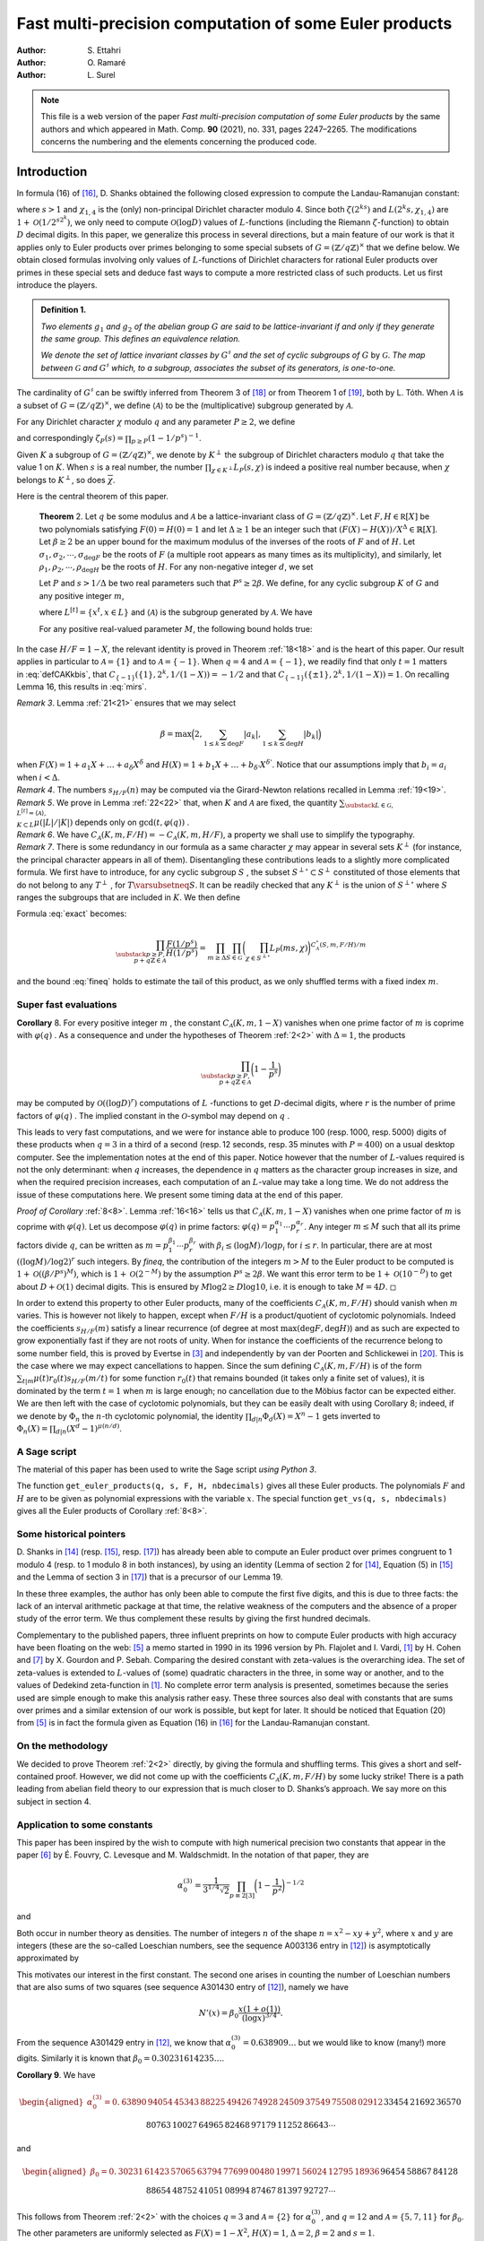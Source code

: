 .. LoeschianConstant-NS-04-MCOMP:


.. |begthm| raw:: html

   <div style="background-color: blue!30; width: 100%; padding: 5px;">

.. |midthm| raw:: html

   </div>
   <div style="background-color: blue!10; width: 95%; padding: 5px;">

.. |endthm| raw:: html

   </div>



=======================================================
Fast multi-precision computation of some Euler products
=======================================================

:Author: S. Ettahri
:Author: O. Ramaré
:Author: L. Surel

.. note:: 

   This file is a web version of the paper *Fast multi-precision computation of some Euler products* by the same authors
   and which appeared in Math. Comp. **90** (2021), no. 331, pages 2247–2265. The modifications concerns the numbering and the
   elements concerning the produced code.

.. role:: raw-latex(raw)
   :format: latex
..

Introduction
============

In formula (16) of `[16]`_, D. Shanks obtained
the following closed expression to compute the Landau-Ramanujan
constant:

.. math::
   :label: mirs

     \prod_{p\equiv 3[4]}\frac{1}{1-1/p^{s}}
     =\prod_{k\ge0}\biggl(\frac{\zeta(2^ks)(1-2^{-2^{k}s})}{L(2^{k}s,\chi_{1,4})}\biggr)^{1/2^{k+1}}

where :math:`s>1` and :math:`\chi_{1,4}` is the (only) non-principal
Dirichlet character modulo 4. Since both :math:`\zeta(2^ks)` and
:math:`L(2^{k}s,\chi_{1,4})` are :math:`1+\mathcal{O}(1/2^{s2^k})`, we
only need to compute :math:`\mathcal{O}(\log D)` values of
:math:`L`-functions (including the Riemann :math:`\zeta`-function) to
obtain :math:`D` decimal digits. In this paper, we generalize this
process in several directions, but a main feature of our work is that it
applies only to Euler products over primes belonging to some special
subsets of :math:`G=(\mathbb{Z}/q\mathbb{Z})^\times` that we define
below. We obtain closed formulas involving only values of
:math:`L`-functions of Dirichlet characters for rational Euler products
over primes in these special sets and deduce fast ways to compute a more
restricted class of such products. Let us first introduce the players.

.. admonition:: **Definition** _`1`. 
   :name: li

   *Two elements* :math:`g_1` *and* :math:`g_2` *of
   the abelian group* :math:`G` *are said to be lattice-invariant if and
   only if they generate the same group. This defines an equivalence
   relation.*

   *We denote the set of lattice invariant classes by* :math:`G^\sharp`
   *and the set of cyclic subgroups of* :math:`G` by :math:`\mathscr{G}`.
   *The map between* :math:`\mathscr{G}` *and* :math:`G^\sharp` *which, to a
   subgroup, associates the subset of its generators, is one-to-one.*

The cardinality of :math:`G^\sharp` can be swiftly inferred from
Theorem 3 of `[18]`_ or from
Theorem 1 of `[19]`_, both by L. Tóth. When
:math:`\mathcal{A}` is a subset of
:math:`G=(\mathbb{Z}/q\mathbb{Z})^\times`, we define
:math:`\langle{\mathcal{A}}\rangle{}` to be the (multiplicative)
subgroup generated by :math:`\mathcal{A}`.

For any Dirichlet character :math:`\chi` modulo :math:`q` and any
parameter :math:`P\ge2`, we define

.. math::
   :label: eq-11

     L_P(s,\chi)=\prod_{p\ge P}(1-\chi(p)/p^s)^{-1}

and correspondingly :math:`\zeta_P(s)=\prod_{p\ge P}(1-1/p^s)^{-1}`.

Given :math:`K` a subgroup of :math:`G=(\mathbb{Z}/q\mathbb{Z})^\times`,
we denote by :math:`K^\perp` the subgroup of Dirichlet characters
modulo :math:`q` that take the value 1 on :math:`K`. When :math:`s` is a
real number, the number :math:`\prod_{\chi\in K^\perp}L_P(s,\chi)` 
is indeed a positive real number because, when
:math:`\chi` belongs to :math:`K^\perp`, so does
:math:`\overline{\chi}`.

Here is the central theorem of this paper.

.. highlights::

   **Theorem** _`2`. Let :math:`q` be some modulus and :math:`\mathcal{A}` 
   be a lattice-invariant class of
   :math:`G=(\mathbb{Z}/q\mathbb{Z})^\times`. Let
   :math:`F,H\in \mathbb R[X]` be two polynomials satisfying
   :math:`F(0)=H(0)=1` and let :math:`\Delta\ge1` be an integer such
   that :math:`(F(X)-H(X))/X^\Delta\in\mathbb{R}[X]`. Let
   :math:`\beta\ge2` be an upper bound for the maximum modulus of the
   inverses of the roots of :math:`F` and of :math:`H`. Let
   :math:`\sigma_1,\sigma_2,\cdots,\sigma_{\deg F}` be the roots of
   :math:`F` (a multiple root appears as many times as its
   multiplicity), and similarly, let
   :math:`\rho_1,\rho_2,\cdots,\rho_{\deg H}` be the roots of :math:`H`.
   For any non-negative integer :math:`d`, we set

   .. math::
      :label: defsHF
   
        s_{H/F}(d)=\sum_{1\le i\le \deg H}\rho_i^{-d}
        -\sum_{1\le j\le
          \deg F}\sigma_j^{-d}.

   Let :math:`P` and :math:`s > 1/\Delta` be two real parameters such that
   :math:`P^s\ge 2\beta`. We define, for any cyclic subgroup :math:`K`
   of :math:`G` and any positive integer :math:`m`,

   .. math::
      :label: defCAKkbis
   
          C_{\mathscr{A}}(K,m,F/H)=\sum_{t|m}\mu(t)s_{H/F}(m/t)\sum_{\substack{L\in
              \mathscr{G},\\ L^{[t]}=\langle{\mathscr{A}}\rangle{},\\ K\subset L}}
          \frac{\mu(|L|/|K|)}{|G/K|}

   where :math:`L^{[t]}=\{x^t, x\in L\}` and
   :math:`\langle{\mathscr{A}}\rangle{}` is the subgroup generated by
   :math:`\mathscr{A}`. We have

   .. math::
      :label: exact
   
      \prod_{\substack{p\ge P,\\
          p+q\mathbb{Z}\in\mathcal{A}}}\frac{F(1/p^s)}{H(1/p^s)}
          = \prod_{m\ge\Delta}\prod_{K\in\mathscr{G}}
          \biggl(\prod_{\chi\in K^\perp}L_P(m s,\chi)\biggr)^{{C_{\mathscr{A}}(K,m,F/H)}/{m}}.

   For any positive real-valued parameter :math:`M`, the following bound
   holds true:

   .. math::
      :label: fineq

      \begin{gathered}
        \pm\log\prod_{ m\ge M+1}\prod_{K\in\mathscr{G}}
        \biggl(\prod_{\chi\in
                 K^\perp}L_P(ms,\chi)\biggr)^{\frac{C_{\mathscr{A}}(K,m,F/H)}{m}}
        \\\le 4(\deg F+\deg H)|\mathscr{G}|^2
        (s+P)
        \biggl(\frac{\beta}{P^s}\biggr)^{M+1}.\end{gathered}


In the case :math:`H/F=1-X`, the relevant identity is proved in
Theorem :ref:`18<18>` and is the heart of this paper. Our
result applies in particular to :math:`\mathcal{A}=\{1\}` and to
:math:`\mathcal{A}=\{-1\}`. When :math:`q=4` and
:math:`\mathcal{A}=\{-1\}`, we readily find that only :math:`t=1`
matters in :eq:`defCAKkbis`, that
:math:`C_{\{-1\}}(\{1\},2^k,1/(1-X))=-1/2` and that
:math:`C_{\{-1\}}(\{\pm 1\},2^k,1/(1-X))=1`. On recalling
Lemma 16, this results in :eq:`mirs`.

.. container:: remark

   *Remark 3*. Lemma :ref:`21<21>` ensures that we may select

   .. math:: \beta = \max\Bigl(2, \sum_{1\le k\le\deg F}|a_k|, \sum_{1\le k\le\deg H}|b_k|\Bigr)

   when :math:`F(X)=1+a_1X+\ldots+a_\delta X^\delta` and
   :math:`H(X)=1+b_1X+\ldots+b_{\delta'} X^{\delta'}`. Notice that our
   assumptions imply that :math:`b_i=a_i` when :math:`i< \Delta`.

.. container:: remark

   *Remark 4*. The numbers :math:`s_{H/F}(n)` may be computed via the
   Girard-Newton relations recalled in Lemma :ref:`19<19>`.

.. container:: remark

   *Remark 5*. We prove in Lemma :ref:`22<22>` that, when
   :math:`K` and :math:`\mathscr{A}` are fixed, the quantity
   :math:`\sum_{\substack{L\in
   \mathscr{G},\\ L^{[t]}=\langle{\mathscr{A}}\rangle{},\\ K\subset L}}
   \mu(|L|/|K|)` depends only on :math:`\gcd(t,\varphi(q))` .

.. container:: remark

   *Remark 6*. We have
   :math:`C_{\mathscr{A}}(K,m,F/H)=-C_{\mathscr{A}}(K,m,H/F)`, a
   property we shall use to simplify the typography.

.. container:: remark

   *Remark 7*. There is some redundancy in our formula as a same
   character :math:`\chi` may appear in several sets :math:`K^\perp` 
   (for instance, the principal character appears in all of them).
   Disentangling these contributions leads to a slightly more
   complicated formula. We first have to introduce, for any cyclic
   subgroup :math:`S` , the subset :math:`S^{\perp\circ}\subset S^\perp` 
   constituted of those elements that do not belong to any
   :math:`T^\perp` , for :math:`T\varsubsetneq S`. It can be readily
   checked that any :math:`K^\perp` is the union of
   :math:`S^{\perp\circ}` where :math:`S` ranges the subgroups that are
   included in :math:`K`. We then define

   .. math::
      :label: defCAKkbiscirc
   
      C^{\circ}_{\mathscr{A}}(S,m,F/H)=\sum_{t|m}\mu(t)s_{H/F}(m/t)\sum_{\substack{L\in
      \mathscr{G},\\ L^{[t]}=\langle{\mathscr{A}}\rangle{},\\ S\subset L}}
      \frac{\varphi(|L|/|S|)}{|G/S|}.

   Formula :eq:`exact` becomes:

   .. math::

      \prod_{\substack{p\ge P,\\
      p+q\mathbb{Z}\in\mathcal{A}}}\frac{F(1/p^s)}{H(1/p^s)}
      = \prod_{m\ge\Delta}\prod_{S\in\mathscr{G}}
      \biggl(\prod_{\chi\in S^{\perp\circ}}L_P(ms,\chi)
      \biggr)^{{C^\circ_{\mathscr{A}}(S,m,F/H)}/{m}}

   and the bound :eq:`fineq` holds to estimate the tail of this
   product, as we only shuffled terms with a fixed index :math:`m`.

Super fast evaluations
----------------------

.. container:: cor
   :name: superfast

   **Corollary** _`8`. For every positive integer :math:`m` , the constant
   :math:`C_{\mathscr{A}}(K,m,1-X)` vanishes when one prime factor of
   :math:`m` is coprime with :math:`\varphi(q)` . As a consequence and
   under the hypotheses of Theorem :ref:`2<2>` with
   :math:`\Delta=1`, the products

   .. math::

      \prod_{\substack{p\ge P,\\
      p+q\mathbb{Z}\in\mathcal{A}}}\biggl(1-\frac1{p^s}\biggr)

may be computed by :math:`\mathcal{O}((\log D)^{r})` computations of
:math:`L` -functions to get :math:`D`-decimal digits, where :math:`r` 
is the number of prime factors of :math:`\varphi(q)` . The implied
constant in the :math:`\mathcal{O}`-symbol may depend on :math:`q` .

This leads to very fast computations, and we were for instance able to
produce 100 (resp. 1000, resp. 5000) digits of these products when
:math:`q=3` in a third of a second (resp. 12 seconds, resp. 35 minutes
with :math:`P=400`) on a usual desktop computer. See the implementation
notes at the end of this paper. Notice however that the number of
:math:`L`-values required is not the only determinant: when :math:`q`
increases, the dependence in :math:`q` matters as the character group
increases in size, and when the required precision increases, each
computation of an :math:`L`-value may take a long time. We do not
address the issue of these computations here. We present some timing
data at the end of this paper.

.. container:: proof

   *Proof of Corollary* :ref:`8<8>`.
   Lemma :ref:`16<16>` tells us that
   :math:`C_{\mathscr{A}}(K,m,1-X)` vanishes when one prime factor
   of :math:`m` is coprime with :math:`\varphi(q)`. Let us decompose
   :math:`\varphi(q)` in prime factors:
   :math:`\varphi(q)=p_1^{\alpha_1}\cdots
   p_r^{\alpha_r}`. Any integer :math:`m\le M` such that all its prime
   factors divide :math:`q`, can be written as
   :math:`m=p_1^{\beta_1}\cdots
   p_r^{\beta_r}` with :math:`\beta_i\le (\log M)/\log p_i` for
   :math:`i\le r`. In particular, there are at most
   :math:`((\log M)/\log 2)^r` such integers. By `fineq`,
   the contribution of the integers :math:`m>M` to the Euler product to
   be computed is :math:`1+\mathcal{O}((\beta/P^s)^M)`, which is
   :math:`1+\mathcal{O}(2^{-M})` by the assumption :math:`P^s\ge2\beta`.
   We want this error term to be :math:`1+\mathcal{O}(10^{-D})` to get
   about :math:`D+\mathcal{O}(1)` decimal digits. This is ensured by
   :math:`M\log 2\ge D\log 10`, i.e. it is enough to take
   :math:`M=4D`. ◻

In order to extend this property to other Euler products, many of the
coefficients :math:`C_{\mathscr{A}}(K,m,F/H)` should vanish
when :math:`m` varies. This is however not likely to happen, except when
:math:`F/H` is a product/quotient of cyclotomic polynomials. Indeed the
coefficients :math:`s_{H/F}(m)` satisfy a linear recurrence (of degree
at most :math:`\max(\deg F,\deg H)`) and as such are expected to grow
exponentially fast if they are not roots of unity. When for instance the
coefficients of the recurrence belong to some number field, this is
proved by Evertse in `[3]`_ and independently by
van der Poorten and Schlickewei in
`[20]`_. This is the case where
we may expect cancellations to happen. Since the sum defining
:math:`C_{\mathscr{A}}(K,m,F/H)` is of the form
:math:`\sum_{t|m}\mu(t)r_0(t)s_{H/F}(m/t)` for some function
:math:`r_0(t)` that remains bounded (it takes only a finite set of
values), it is dominated by the term :math:`t=1` when :math:`m` is large
enough; no cancellation due to the Möbius factor can be expected either.
We are then left with the case of cyclotomic polynomials, but they can
be easily dealt with using Corollary 8;
indeed, if we denote by :math:`\Phi_n` the :math:`n`-th cyclotomic
polynomial, the identity :math:`\prod_{d|n}\Phi_d(X)=X^n-1` gets
inverted to :math:`\Phi_n(X)=\prod_{d|n}(X^d-1)^{\mu(n/d)}`.

A Sage script
-------------

The material of this paper has been used to write the Sage script *using
Python 3*.

The function ``get_euler_products(q, s, F, H, nbdecimals)`` gives all these
Euler products. The polynomials :math:`F` and :math:`H` are to be given
as polynomial expressions with the variable :math:`x`. The special
function ``get_vs(q, s, nbdecimals)`` gives all the Euler products of
Corollary :ref:`8<8>`.

Some historical pointers
------------------------

D. Shanks in `[14]`_ (resp.
`[15]`_, resp. `[17]`_) has
already been able to compute an Euler product over primes congruent to 1
modulo 4 (resp. to 1 modulo 8 in both instances), by using an identity
(Lemma of section 2 for `[14]`_, Equation (5) in
`[15]`_ and the Lemma of section 3
in `[17]`_) that is a precursor of our
Lemma 19.

In these three examples, the author has only been able to compute the
first five digits, and this is due to three facts: the lack of an
interval arithmetic package at that time, the relative weakness of the
computers and the absence of a proper study of the error term. We thus
complement these results by giving the first hundred decimals.

Complementary to the published papers, three influent preprints on how
to compute Euler products with high accuracy have been floating on the
web: `[5]`_ a memo started in 1990 in
its 1996 version by Ph. Flajolet and I. Vardi,
`[1]`_ by H. Cohen and
`[7]`_ by X. Gourdon and P. Sebah.
Comparing the desired constant with zeta-values is the overarching idea.
The set of zeta-values is extended to :math:`L`-values of (some)
quadratic characters in the three, in some way or another, and to the
values of Dedekind zeta-function in `[1]`_. No
complete error term analysis is presented, sometimes because the series
used are simple enough to make this analysis rather easy. These three
sources also deal with constants that are sums over primes and a similar
extension of our work is possible, but kept for later. It should be
noticed that Equation (20) from `[5]`_ is
in fact the formula given as Equation (16)
in `[16]`_ for the Landau-Ramanujan constant.

On the methodology
------------------

We decided to prove Theorem :ref:`2<2>` directly, by giving the
formula and shuffling terms. This gives a short and self-contained
proof. However, we did not come up with the coefficients
:math:`C_{\mathscr{A}}(K,m,F/H)` by some lucky strike! There is a path
leading from abelian field theory to our expression that is much closer
to D. Shanks’s approach. We say more on this subject in
section 4.

Application to some constants
-----------------------------

This paper has been inspired by the wish to compute with high numerical
precision two constants that appear in the paper
`[6]`_ by É. Fouvry, C.
Levesque and M. Waldschmidt. In the notation of that paper, they are

.. math::

   \alpha_0^{(3)}
   =\frac{1}{3^{1/4}\sqrt{2}}\prod_{p\equiv
   2[3]}\biggl(1-\frac{1}{p^2}\biggr)^{-1/2}

and

.. math::
   :label: eq-12

   \beta_0=\frac{3^{1/4}\sqrt{\pi}}{2^{5/4}}\frac{\log(2+\sqrt{3})^{1/4}}{\Gamma(1/4)}
   \prod_{p\equiv
   5,7,11[12]}\biggl(1-\frac{1}{p^2}\biggr)^{-1/2}.

Both occur in number theory as densities. The number of integers
:math:`n` of the shape :math:`n=x^2-xy+y^2`, where :math:`x` and
:math:`y` are integers (these are the so-called Loeschian numbers, see
the sequence A003136 entry in `[12]`_) is
asymptotically approximated by

.. math::
   :label: eq-1

   N(x)=\alpha_0^{(3)}\frac{x(1+o(1))}{\sqrt{\log x}}.

This motivates our interest in the first constant. The second one arises
in counting the number of Loeschian numbers that are also sums of two
squares (see sequence A301430 entry of `[12]`_), namely
we have

.. math:: N'(x)=\beta_0\frac{x(1+o(1))}{(\log x)^{3/4}}.

From the sequence A301429 entry in `[12]`_, we know
that :math:`\alpha_0^{(3)}=0.638909\ldots` but we would like to know
(many!) more digits. Similarly it is known that
:math:`\beta_0=0.30231614235\ldots`.

.. container:: cor

   **Corollary 9**. We have

   .. math::

      \begin{aligned}
      \alpha_0^{(3)}=
      0.&63890\,94054\,45343\,88225\,49426\,74928\,24509\,37549\,75508\,02912
      \\&33454\,21692\,36570\,80763\,10027\,64965\,82468\,97179\,11252\,86643\cdots
      \end{aligned}

   and

   .. math::

      \begin{aligned}
      \beta_0=0.&30231\,61423\,57065\,63794\,77699\,00480\,19971\,56024\,12795\,18936
      \\&96454\,58867\,84128\,88654\,48752\,41051\,08994\,87467\,81397\,92727\cdots
      \end{aligned}


This follows from Theorem :ref:`2<2>` with the choices
:math:`q=3` and :math:`\mathcal{A}=\{2\}` for :math:`\alpha_0^{(3)}`,
and :math:`q=12` and :math:`\mathcal{A}=\{5,7,11\}` for :math:`\beta_0`.
The other parameters are uniformly selected as :math:`F(X)=1-X^2`,
:math:`H(X)=1`, :math:`\Delta=2`, :math:`\beta=2` and :math:`s=1`.

.. container:: cor
   :name: sha

   **Corollary** _`10` (Shanks’ Constant). We have

   .. math::

      \prod_{p\equiv
      1[8]}\biggl(1-\frac{4}{p}\biggr)\biggl(\frac{p+1}{p-1}\biggr)^2
      =\,\begin{aligned}[t]
      0.&95694\,53478\,51601\,18343\,69670\,57273\,89182\,87531
      \\&74977\,29139
      14789\,05432\,60424\,60170\,16444\,88885
      \\&94814\,40512\,03907\,95084\cdots
      \end{aligned}

   As a consequence Shanks’ constant satisfies

   .. math::

      \begin{aligned}
      I
      &= \frac{\pi^2}{16\log(1+\sqrt{2})}\prod_{p\equiv
      1[8]}\biggl(1-\frac{4}{p}\biggr)\biggl(\frac{p+1}{p-1}\biggr)^2
      \\&=\begin{aligned}[t]
      0.&66974\,09699\,37071\,22053\,89224\,31571\,76440\,66883\,
      70157\,43648
      \\& \,24185\,73298\,52284\,52467\,99956\,45714
      \,72731\,50621\,02143\,59373\cdots
      % RR=RealIntervalField(1000)
      % LaTeXForNumber(RR(pi^2/16/log(1+sqrt(2))*ss), 100,8)
      \end{aligned}
      \end{aligned}


We deduce this Corollary from Theorem :ref:`2<2>` by selecting
the parameters :math:`q=8`, :math:`\mathcal{A}=\{1\}`,
:math:`F(X)=1-2X-7X^2-4X^3`, :math:`H(X)=1-2X+X^2`, :math:`s=1`,
:math:`\Delta=2` and :math:`\beta=4`. As explained in
`[15]`_, the number of primes :math:`\le X` of the
form :math:`m^4+1` is conjectured to be asymptotically equal to
:math:`I\cdot
X^{1/4}/\log X`. The name “Shanks’ constant” comes from Chapter 2, page
90 of `[4]`_.

When using the script that we introduce below, this value is obtained by
multiplying by :math:`\frac{\pi^2}{16\log(1+\sqrt{2})}` the value
obtained with the call

.. container:: center

   ``get_euler_products(8, 1, 1-2*x-7*x^2-4*x^3, 1-2*x+x^2, 110, 50, 2, 1)``.

A note is required here: the script evaluates loosely the required
working precision in order to get say 100 correct digits at the end. The
results are however presented with the precision obtained, and if we had
been asking initially for 100 decimal digits, the script would issue
only 94 of them. We could have implemented a mechanism that increases
the precision until the result satisfies the request, but we have
preferred to let the users increase the precision by themselves. When
asking for 110 decimal digits, the script is able to compute 106 of
them. We can get a thousand decimals for this constant in about
2 minutes on a usual desktop computer (by asking for 1010 decimal
digits), see the implementation notes at the end of this paper.

.. container:: cor

   **Corollary** _`11` (Lal’s Constant). We have

   .. math::

      \prod_{p\equiv 1[8]}\frac{p(p-8)}{(p-4)^2}
      =
      \begin{aligned}[t]
      0.&88307\,10047\,43946\,67141\,78342\,99003\,10853\,46768
      \\&88834\,88097
      \,34707\,19295\,15939\,52119\,46990\,65659
      \\&68857\,99383\,28603\,79164\cdots
      \end{aligned}

   As a consequence Lal’s constant satisfies

   .. math::

     \begin{aligned}
     \lambda &= \frac{\pi^4}{2^7\log^2(1+\sqrt{2})}\prod_{p\equiv
     1[8]}\biggl(\frac{p+1}{p-1}\biggr)^4\biggl(1-\frac{8}{p}\biggr)
     \\&= \frac{\pi^4}{2^7\log^2(1+\sqrt{2})}\prod_{p\equiv
     1[8]}\biggl(1-\frac{4}{p}\biggr)^2\biggl(\frac{p+1}{p-1}\biggr)^4\prod_{p\equiv
     1[8]}\frac{p(p-8)}{(p-4)^2}
     %(1-4*x)^2*(1/x+1)^4/(1/x-1)^4*(1/x)*(1/x-8)/(1/x-4)^2
     \\&=%0.7922082381
     \begin{aligned}[t]
     0.&79220\,82381\,67541\,66877\,54555\,66579\,02410\,11289\,32250\,98622
     \\&11172\,27973\,45256\,95141\,54944\,12490\,66029\,53883\,98027\,52927\cdots
     \end{aligned} 
     \end{aligned}


We deduce the first value given in this Corollary by using
Theorem :ref`2<2>` with the parameters :math:`q=8`,
:math:`\mathcal{A}=\{1\}`, :math:`F(X)=1-8X`, :math:`H(X)=1-8X+16X^2`,
:math:`s=1`, :math:`\Delta=2` and :math:`\beta=8`. The value of Lal’s
constant :math:`\lambda` is then deduced by combining the value obtained
in Corollary :ref:`10<10>` together with this one. This
splitting of the computation in two introduces smaller polynomials and
this leads to a lesser running time. As explained in
`[17]`_, the number of primes :math:`\le X` of the
form :math:`(m+1)^2+1` and such that :math:`(m-1)^2+1` is also prime, is
conjectured to be asymptotic to :math:`\lambda\cdot
X^{1/2}/(\log X)^2`. The name “Lal’s Constant” comes from the papers
`[8]`_ and `[17]`_. When using
the script that we introduce below, the first value is obtained with the
call

.. container:: center

   ``get_euler_products(8, 1, 1-8*x, 1-8*x+16*x^2, 110, 50, 2, 1)``.

If this call requires about 2 seconds on a usual desktop computer, this
time increases to 4 minutes when we ask for a thousand digits. We did
not try to get 5000 digits as we did for the products of
Corollary :ref:`8<8>`.

We close this section by mentioning another series of challenging
constants. In `[10]`_, P. Moree computes inter
alia the series of constants :math:`A_\chi` defined six lines after
Lemma 3, page 452, by

.. math::
   :label: eq-3

   A_\chi= \prod_{p\ge2}\biggl(1+\frac{(\chi(p)-1)p}{(p^2-\chi(p))(p-1)}\biggr),

where :math:`\chi` is a Dirichlet character. Our theory applies only
when :math:`\chi` is real valued.

A closed formula for primitive roots
------------------------------------

Let us recall that a *primitive root* :math:`n` modulo :math:`q` is an
integer such that the class of :math:`n` generates
:math:`G=(\mathbb{Z}/q\mathbb{Z})^\times`. It is a classical result that
such an element exists if and only if :math:`q` is equal to 2 or 4, or
is equal to a prime power of an odd prime or to twice such a prime
power.

.. container:: cor

   **Corollary** _`12`. Let :math:`\mathscr{A}_0` be the subset of
   :math:`G=(\mathbb{Z}/q\mathbb{Z})^\times` consisting of all the
   multiplicative generators of :math:`G`. Assume :math:`q` is such that
   such an :math:`\mathscr{A}_0` is not empty. For any real parameter
   :math:`P\ge2` and :math:`s>1`, we have

   .. math::

      \zeta_P(s;q,\mathscr{A}_0)=
      \prod_{m|q^\infty}
      \prod_{S\in\mathscr{G}}
      \biggl(\prod_{\chi\in K^{\perp\circ}}L_P(m s,\chi)
      \biggr)^{e(m,q,S)},

   where :math:`m|q^\infty` means that all the prime factors of
   :math:`m` divide :math:`q` and where
   :math:`e(m,q,S)=\frac{|S|\varphi(q/|S|)}{m\varphi(q)}`.

.. container:: proof

   *Proof.* Indeed, since :math:`\mathscr{A}_0` generates :math:`G`, the
   only index :math:`t` in :eq:`defCAKkbiscirc` is
   :math:`t=1`. Hence, only :math:`L=G` is possible. 

Thanks
------

The authors thank M. Waldschmidt for having drawn their attention to
this question, P. Moree and É. Fouvry for helpful discussions on how to
improve this paper and X. Gourdon for exchanges concerning some earlier
computations. The referees are also to be warmly thanked for their very
careful reading and for ideas on how to improve both the presentation
and the corresponding script.

.. _proof-of-theorem-pm1-when-fh11-x:

Proof of Theorem :ref:`2<2>` when :math:`F/H=1/(1-X)`
==============================================================

We follow the notation introduced in :eq:`defCAKkbis`.
Since here :math:`F/H=1/(1-X)`, this leads us to consider, for any
cyclic subgroup :math:`K\in\mathscr{G}`, any class :math:`\mathscr{A}`
in :math:`G^\sharp` and any positive integer :math:`m`, the coefficient

.. math::
   :label: defCAKk

   C_{\mathscr{A}}(K,m, 1-X)=\sum_{t|m}\mu(t)\sum_{\substack{L\in
   \mathscr{G},\\ L^{[t]}=\langle{\mathscr{A}}\rangle{}}}
   \frac{\mu(|L|/|K|)}{|G/K|}

where :math:`L^{[t]}=\{x^t, x\in L\}`. Notice that it is also a cyclic
subgroup of :math:`G`. Let us first note a simple property.

.. container:: lem
   :name: cyclic

   |begthm| **Lemma** _`13`.
   |midthm| *In a finite cyclic group :math:`L`, the map that
   associates to a subgroup of :math:`L` its cardinality is a one-to-one
   map between the set of divisors of :math:`|L|` and the set of its
   subgroups. Furthermore, any subgroup of a cyclic group is cyclic.*
   |endthm|

.. container:: proof

   *Proof.* We can assume that :math:`L=(\mathbb{Z}/\ell\mathbb{Z}, +)`.
   For each :math:`d|\ell`, the unique subgroup of order :math:`d` is
   :math:`\{(\ell/d)n, 0\le n\le d-1\}`. 

Here is the fundamental property satisfied by these coefficients.

.. container:: prop
   :name: funda

   **Proposition** _`14`. For any positive integer :math:`\ell`, any prime
   :math:`p` and any lattice-invariant class :math:`\mathscr{A}`, we
   have

   .. math::

      \sum_{hm=\ell}\sum_{\substack{K\in \mathscr{G},\\ \chi\in
      K^\perp}}
      \chi\bigl(p^h\bigr)C_{\mathscr{A}}(K,m,1-X)=1\!\!\!1_{p\in\mathscr{A}}.



.. container:: proof

   *Proof.* Let :math:`S` be the left-hand side sum to be evaluated. Let
   :math:`B` be the subgroup generated by :math:`p`. By using the
   orthogonality of characters, we readily obtain

   .. math::

      S=\sum_{hm=\ell}\sum_{\substack{K\in \mathscr{G},\\ B^{[h]}
      \subset  K}}|G/K|C_{\mathscr{A}}(K,m,1-X).

   Next, we introduce the expression given in :eq:`defCAKk`,
   shuffle the summations and get

   .. math::

      S= \sum_{hm=\ell}
      \sum_{t|m}\mu(t)\sum_{\substack{L\in
      \mathscr{G},\\ L^{[t]}=\langle{\mathscr{A}}\rangle{}}}
      \sum_{\substack{K\in \mathscr{G},\\ B^{[h]} \subset
      K}}\mu(|L|/|K|).

   By Lemma :ref:`13<13>` and the Möbius function
   characteristic property, the last summation vanishes when
   :math:`B^{[h]}\neq L` and takes the value 1 otherwise. Since
   :math:`(B^{[h]})^{[t]}=B^{[ht]}`, this gives us

   .. math::

      S= \sum_{hm=\ell}
      \sum_{\substack{t|m,\\ B^{[ht]}=\langle{A}\rangle{}}}\mu(t).

   We continue in a more classical way:

   .. math::

      S = \sum_{\substack{ath=\ell,\\B^{[ht]}=\langle{A}\rangle{}}}\mu(t)
      =\sum_{\substack{ab=\ell,\\B^{[b]}=\langle{A}\rangle{}}}
      \sum_{t|b}\mu(t)=1\!\!\!1_{B=\langle{A}\rangle{}},

   concluding the proof . 

.. container:: cor
   :name: life

   **Corollary** _`15`. For any prime :math:`p`, any positive real number
   :math:`s` and any lattice-invariant class :math:`\mathscr{A}`, we
   have

   .. math::

      \prod_{m\ge1}\prod_{K\in\mathscr{G}}
      \biggl(\prod_{\chi\in K^\perp}\bigl(1-\chi(p)p^{-ms}\bigr)
      \biggr)^{-C_{\mathscr{A}}(K,m,1-X)/m}=
      \begin{cases}
      (1-p^{-s})^{-1}&\text{when $p\in\langle{\mathscr{A}}\rangle{}$,}\\
      1&\text{otherwise.}
      \end{cases}


.. container:: proof

   *Proof.* We first check that, for any positive integer :math:`m` and
   any subgroup :math:`K`, we have

   .. math::

      \exp\sum_{\chi\in K^\perp}\sum_{h\ge1}\frac{\chi(p^h)}{hp^{mhs}}
      =\prod_{\chi\in K^\perp}\biggl(1-\frac{\chi(p)}{p^{ms}}\biggr)^{-1}.

   Since :math:`s` is a positive real number, the right-hand side is
   also positive, and so can be raised to some rational power, say
   :math:`c`. The sum inside the exponential is also a real number and
   the equation :math:`\exp x=y` leads obviously to
   :math:`\exp(cx)=y^c`. The right-hand side of our lemma may thus be
   written :math:`\exp S(p)` where

   .. math::

      S(p)=\sum_{m\ge1}\sum_{K\in\mathscr{G}}
      \sum_{\chi\in K^\perp}\sum_{h\ge1}\frac{\chi(p^h)C_{\mathscr{A}}(K,m,1-X)}{mhp^{mhs}}.

   We set :math:`\ell=mh` and appeal to
   Proposition :ref:`14<14>` to infer that

   .. math:: S(p)=\sum_{\ell\ge1}\frac{1}{\ell p^{\ell s}}1\!\!\!1_{p\in\mathscr{A}},

   from which our corollary follows readily. ◻

.. container:: lem
   :name: simpi

   **Lemma** _`16`. If :math:`m` has a prime factor that does not divide
   :math:`\varphi(q)`, we have :math:`C_{\mathscr{A}}(K,m,1-X)=0`.

.. container:: proof

   *Proof.* When :math:`F/H=1-X`, we have :math:`s_{H/F}(m)=-1`
   uniformly in :math:`m`. If :math:`m=m_1p^a` for some :math:`m_1`
   prime to :math:`p` and :math:`p` prime to the order
   :math:`\varphi(q)` of :math:`G`, any divisor :math:`t` of :math:`m`
   factors in :math:`t_1p^b` where :math:`t_1|m_1` and :math:`b\le a`.
   The Möbius coefficient reduces these choices to :math:`b=a` or to
   :math:`b=a-1` and since we have :math:`L^{[t]}=L^{[t_1]}`, both are
   possible. If we denote the contribution of :math:`p^at_1` to
   :math:`C_{\mathscr{A}}(K,m,1-X)` by :math:`S_1` say, the contribution
   or :math:`p^{a-1}t_1` is :math:`-S_1`, and on pairing them we
   get zero. ◻

.. container:: lem
   :name: basic

   **Lemma** _`17`. Let :math:`f>1` be a real parameter. We have

   .. math::

      \bigl|\log \zeta_P(f)\bigr|\le
      \frac{1+P/(f-1)}{P^{f}}.


.. container:: proof

   *Proof.* We use

   .. math::

      \log \zeta_P(f)
      =-\sum_{ p \ge P}\sum_{k\ge1}\frac{1}{k p^{kf}}

   hence, by using a comparison to an integral, we find that

   .. math::

      \Bigl|\log \zeta_P(f)\Bigr|
      \le \sum_{n\ge P}\frac{1}{n^f}\le
      \frac{1}{P^f}+\int_{P}^\infty\frac{dt}{t^f}
      =\biggl(\frac{f-1}{P}+1\biggr)\frac{1}{(f-1)P^{f-1}}.\qedhere

.. container:: thm
   :name: mainspe

   **Theorem** _`18`. For every :math:`s>1` and every :math:`P\ge2`, we
   have

   .. math::

      \zeta_P(s;q,\mathcal{A})
      =
      \prod_{\substack{p+q\mathbb{Z}\in\mathcal{A},\\ p\ge P}}(1-p^{-s})^{-1}
      = \prod_{m\ge1}\prod_{K\in\mathscr{G}}
      \biggl(\prod_{\chi\in K^\perp}L_P(ms,\chi)\biggr)^{{C_{\mathscr{A}}(K,m,1-X)}/{m}}.


.. container:: proof

   *Proof.* This is a simple consequence of
   Corollary :ref:`15<15>`. Indeed, we may shuffle our series
   to our fancy by the absolute summability ensured by the condition
   :math:`s>1` and the bounds :math:`|C_{\mathscr{A}}(K,k)/k|\le |G|`,
   as well as :math:`|\mathscr{G}|\le |G|`. This last bound follows from
   the fact that there are at most as many cyclic subgroups as there are
   possible generators. 

.. _proof-of-theorem-pm1-in-general:

Proof of Theorem :ref:`2<2>` in general
================================================

Let us recall the Witt decomposition. The readers will find in
Lemma 1 of `[9]`_ a result of the same flavour. We
have simply modified the proof and setting as to accommodate polynomials
having real numbers for coefficients.

.. container:: lem
   :name: Wittpoly

   **Lemma** _`19`. Let
   :math:`F(t) = 1+a_1 t+\ldots+a_{\delta}t^{\delta} \in \mathbb{R}[t]`
   be a polynomial of degree :math:`\delta`. Let
   :math:`\alpha_{1},\ldots,\alpha_{\delta}` be the inverses of its
   roots. Put
   :math:`s_{F}(k) =\alpha_{1}^{k}+\ldots+\alpha_{\delta}^{k}`. The
   :math:`s_{F}(k)` are integers and satisfy the Newton-Girard recursion

   .. math::
      :label: recursionbis
   
      s_{F}(k)+a_1s_F(k-1)+\ldots+a_{k-1}s_{F}(1)+ka_{k}=0,

   where we have defined :math:`a_{\delta+1} =a_{\delta+2}=\ldots=0`.
   Put

   .. math::
      :label: bfk
   
      b_{F}(k)=\frac{1}{k}\sum_{d|k}\mu({k}/{d})s_{F}(d).

   Let :math:`\beta\ge1` be such that
   :math:`\beta\ge\max_j|1/\alpha_j|`. When :math:`t` belongs to any
   segment :math:`\subset (-\beta,\beta)`, we have

   .. math::
      :label: Fhatb
   
      F(t)=\prod_{j=1}^{\infty}(1-t^{j})^{b_{F}(j)}

   where the convergence is uniform in the given segment.

.. container:: proof

   *Proof.* Since we follow the proof of
   Lemma 1 of  `[9]`_, we shall be rather sketchy. We
   write :math:`F(t)=\prod_{i}(1-\alpha_it)`. By logarithmic
   differentiation, we obtain

   .. math::

      \frac{tF'(t)}{F(t)}=\sum_i\frac{\alpha_i t}{1-\alpha_it}
      =\sum_{k\ge1}s_F(k)t^k.

   This series is absolutely convergent in any disc
   :math:`|t|\le b<1/\beta` where :math:`\beta=\max_j(1/|\alpha_j|)`. We
   proceed by expressing :math:`s_F` in terms of :math:`b_F`
   via :eq:`bfk` in a disc of radius :math:`b<1/\beta`. After
   some shuffling of the terms, we reach the expression

   .. math:: 
 
      \frac{tF'(t)}{F(t)}=\sum_{j\ge1}b_F(j)\frac{jt^j}{1-t^j}.

   The lemma follows readily by integrating the above relation.

How does the mathematician E. Witt enter the scene? In the paper
:math:`(11)` therein a decomposition that is the prototype of the above
expansion.

.. container:: lem
   :name: apriorimaj

   **Lemma** _`20`. We use the hypotheses and notation of
   Lemma :ref:`19<19>`. Let :math:`\beta\ge2` be larger
   than the inverse of the modulus of all the roots of :math:`F(t)`. We
   have

   .. math:: |b_F(k)|\le2\deg F \cdot \beta^k/k.


.. container:: proof

   *Proof.* We clearly have :math:`|s_F(j)|\le \deg F\cdot \beta^j,` so
   that

   .. math::

      \begin{aligned}
      |b_F(k)|
      &\le \frac{\deg F}{k}\sum_{1\le j\le k}\beta^j
      \le \frac{\deg F}{k}\beta\frac{\beta^k-1}{\beta-1}
      \\&\le\frac{\deg F}{k}\frac{\beta^k}{1-1/\beta}
      \le 2\deg F\frac{\beta^k}{k}.\qedhere
      \end{aligned}


There are numerous easy upper estimates for the inverse of the modulus
of all the roots of :math:`F(t)` in terms of its coefficients. Here is a
simplistic one.

.. container:: lem
   :name: easybeta

   **Lemma** _`21`. Let :math:`F(X)=1+a_1X+\ldots+a_\delta X^\delta` be a
   polynomial of degree :math:`\delta`. Let :math:`\rho` be one of its
   roots. Then either :math:`|\rho|\ge 1` or
   :math:`1/|\rho|\le |a_1|+|a_2|+\ldots+|a_\delta|`.

.. container:: proof

   *Proof.* On noticing that

   .. math::

      (1/\rho)^\delta =
      -a_1(1/\rho)^{\delta-1}
      -a_2(1/\rho)^{\delta-2}-\ldots -a_\delta,

   the conclusion follows.

.. container:: lem
   :name: boundedt

   **Lemma** _`22`. The sum :math:`\sum_{L\in\mathcal{L}} \mu(|L|/|K|)`
   where :math:`\mathcal{L}=\{L\in
   \mathscr{G}/ L^{[t]}=\langle{\mathscr{A}}\rangle{}\text{ and } K\subset L\}`
   depends only on :math:`\gcd(t,\varphi(q))`.

.. container:: proof

   *Proof.* Let us call this quantity :math:`r_0(t)`. We first check
   that it depends only on :math:`t\mod \varphi(q)`: this follows from
   the fact that the map :math:`x\mapsto x^{\varphi(q)}` reduces to the
   identity over :math:`G`. Secondly, any prime factor of :math:`t`, say
   :math:`p'`, that is prime to :math:`\varphi(q)`, may be removed from
   :math:`t`, i.e. :math:`r_0(t)=r_0(t/p')`: the map
   :math:`x\mapsto x^{p'}` is one-to-one in :math:`L`.

   The lemma is an immediate consequence of these two remarks.

.. container:: proof

   *Proof of Theorem* :ref:`2<2>` .  The proof requires
   several steps. The very first one is a direct consequence
   of :eq:`Fhatb`, which leads to the identity

   .. math::
      :label: formal-FG
   
      \frac{F(t)}{H(t)}=\prod_{j=\Delta}^\infty(1-t^j)^{b_F(j)-b_H(j)}.

   The absence of the term with :math:`j < \Delta` is due to our
   assumption that :math:`(F(X)- H(X))/X^\Delta\in \mathbb{R}[X]`. Up to
   this point :eq:`formal-FG` is only established as a
   formal identity. Our second step is to
   establish :eq:`formal-FG` for all :math:`t\in\mathbb{C}`
   with :math:`|t| < 1/\beta`. By Lemma :ref:`20<20>`, we
   know that :math:`|b_F(j)-b_H(j)|\le 4\max(\deg F,\deg H)\beta^j/j`.
   Therefore, for any bound :math:`J`, we have

   .. math::
      :label: tailJ
   
      \sum_{j\ge J+1}|t^j||b_F(j)-b_H(j)|
      \le
      4\max(\deg F,\deg H)\frac{|t\beta|^{J+1}}{(1-|t\beta|)(J+1)},

   as soon as :math:`|t| < 1/\beta`. We thus have

   .. math::
      :label: true-FG
   
      \frac{F(t)}{H(t)}=\prod_{\Delta\le j\le J}(1-t^j)^{b_F(j)-b_H(j)}\times I_1,

   where
   :math:`|\log I_1|\le4\max(\deg F,\deg H)|t\beta|^{J+1}/[(1-|t\beta|)(J+1)]`.
   Now that we have the expansion :eq:`true-FG` for each
   prime :math:`p`, we may combine them. We readily get

   .. math::

      \prod_{\substack{p\ge P,\\ p+q\mathbb{Z}\in\mathcal{A}}}\frac{F(1/p^s)}{H(1/p^s)}
      =
      \prod_{\substack{p\ge P,\\ p+q\mathbb{Z}\in\mathcal{A}}}\prod_{\Delta\le j\le J}(1-p^{-js})^{b_F(j)-b_H(j)}\times I_2,

   where :math:`I_2` satisfies

   .. math::

      \begin{aligned}
      \log I_2|
      &\le
      4\max(\deg F,\deg H)\sum_{p\ge P}\frac{\beta^{J+1}}{1-\beta/P^s}\frac{1}{(J+1)p^{(J+1)s}}
      \\&\le
      \frac{4\max(\deg F,\deg H)\beta^{J+1}}{(1-\beta/P^s)(J+1)}\biggl(
      \frac{1}{P^{(J+1)s}}+\int_{P}^{\infty}\frac{dt}{t^{(J+1)s}}\biggr)
      \\&\le
      \frac{4\max(\deg F,\deg H)
      (\beta/P^s)^J\beta}{(1-\beta/P^s)(J+1)}\biggl(\frac{1}{P^s}+\frac{1}{Js+s-1}\biggr),\end{aligned}

   since :math:`P\ge2` and :math:`J\ge3`. Letting :math:`J` go to
   infinity, we see that when :math:`P^s > \beta` and :math:`s > 1/\Delta`,

   .. math::

      \prod_{\substack{p\ge P,\\ p+q\mathbb{Z}\in\mathcal{A}}}\frac{F(1/p^s)}{H(1/p^s)}
      =
      \prod_{ j\ge \Delta}\prod_{\substack{p\ge P,\\
      p+q\mathbb{Z}\in\mathcal{A}}}(1-p^{-js})^{b_F(j)-b_H(j)}=
      \prod_{ j\ge 2}\zeta_P(js;q,\mathscr{A})^{b_H(j)-b_F(j)}

   in the notation of Theorem :ref:`18<18>`. We use this
   theorem to infer that

   .. math::

      \prod_{\substack{p\ge P,\\ p+q\mathbb{Z}\in\mathcal{A}}}\frac{F(1/p^s)}{H(1/p^s)}
      =\prod_{ j\ge \Delta}\prod_{m\ge1}\prod_{K\in\mathscr{G}}
      \biggl(\prod_{\chi\in K^\perp}L_P(mjs,\chi)\biggr)^{\frac{C_{\mathscr{A}}(K,m,1-X)}{m}(b_H(j)-b_F(j))}.

   Notice that we have :math:`s_H(j)-s_F(j)=0` (and hence
   :math:`b_H(j)-b_F(j)=0`) when :math:`j<\Delta` by our assumption on
   :math:`\Delta`. Let us glue the variables :math:`m` and :math:`j` in
   :math:`n`. On using the definitions :eq:`defCAKk`
   and :eq:`bfk`, we see that the functions
   :math:`m\mapsto C_{\mathscr{A}}(K,m,1-X)/{m}` and
   :math:`j\mapsto (b_H(j)-b_F(j))` are of the form
   :math:`(1\!\!\!1\star r)(m)/m`, respectively
   :math:`(\mu\star(s_H-s_F))(j)/j`. Hence

   .. math::

      n\sum_{jm=n}\frac{C_{\mathscr{A}}(K,m,1-X)}{m}(b_H(j)-b_F(j))
      =\sum_{td=n}r(t)\bigl(s_{H}(d)-s_F(d)\bigr).

   We replace :math:`r(t)` by its value to conclude that this sum is
   :math:`C_{\mathscr{A}}(K,m,F/H)`, as defined
   by :eq:`defCAKkbis`. We have reached

   .. math::
      :label: aux
   
      \prod_{\substack{p\ge P,\\ p+q\mathbb{Z}\in\mathcal{A}}}\frac{F(1/p^s)}{H(1/p^s)}
      =\prod_{ n\ge \Delta}\prod_{K\in\mathscr{G}}
      \biggl(\prod_{\chi\in K^\perp}L_P(ns,\chi)\biggr)^{\frac{C_{\mathscr{A}}(K,n,F/H)}{n}}.

   The final task is to control the tail of this product, but prior to
   that, we change the variable :math:`n` in :eq:`aux` in
   :math:`m` again. To control the tail, we check that, by
   Lemma 17,

   .. math::

      \begin{aligned}
      \pm\log\prod_{ m\ge M+1}\prod_{K\in\mathscr{G}}
      \biggl(&\prod_{\chi\in
      K^\perp}L_P(ms,\chi)\biggr)^{\frac{C_{\mathscr{A}}(K,m,F/H)}{m}}
      \\&\le \sum_{m\ge M+1}\sum_{K\in\mathscr{G}}\frac{|C_{\mathscr{A}}(K,m,F/H)|}{m}
      |G/K|\frac{ms-1+P}{P^{ms}}
      \\&\le \sum_{m\ge M+1}
      \sum_{K\in\mathscr{G}}\sum_{t|m}\mu^2(t)|\mathscr{G}|
      (\deg F+\deg H)\beta^{m/t}
      \frac{ms-1+P}{mP^{ms}}
      \\&\le (\deg F+\deg H)|\mathscr{G}|^2
      \sum_{m\ge M+1}
      \frac{\beta^m}{1-(1/\beta)}
      \frac{s+P}{P^{ms}}
      \\&\le (\deg F+\deg H)|\mathscr{G}|^2
      \frac{\beta(s+P)}{\beta-1}\frac{1}{1-(\beta/P^s)}
      \biggl(\frac{\beta}{P^s}\biggr)^{M+1}
      \\&\le 4(\deg F+\deg H)|\mathscr{G}|^2
      (s+P)
      \biggl(\frac{\beta}{P^s}\biggr)^{M+1}.\end{aligned}

.. _More:

Link with two other sets of inequalities
========================================

In this section, we develop some elements that are contiguous to our
topic.

A formula
---------

.. container:: lem
   :name: dede

   **Lemma** _`23`. Let :math:`q>1` be a modulus. We set :math:`G_0` to be
   a subgroup of :math:`G=(\mathbb{Z}/q\mathbb{Z})^\times` and
   :math:`G_0^\perp` be the subgroup of characters that take the value 1
   on :math:`G_0`. For any integer :math:`b`, we define
   :math:`\langle{b}\rangle{}` to be the subgroup generated by :math:`b`
   modulo :math:`q`. We have

   .. math::

      \prod_{\chi\in G_0^\perp}L_P(s,\chi)
       =
      \prod_{\substack{G_0\subset K\subset G}}
      \prod_{\substack{p\ge P,\\ \langle{p}\rangle{}{} G_0=K}}
      \Bigl(1-p^{-|K/G_0|s}\Bigr)^{-|G/K|}.


The right-hand side of this formula contains products of the kind we
seek and, if we were to start from such a set of formulas, the problem
would be to *invert* them in some sense.

.. container:: proof

   *Proof.* We note that
   :math:`\prod_{\chi\in G_0^\perp}(1-\chi(p)z)^{\chi(a)} =\prod_{\psi\in\hat{L}}(1-\psi(p)z)^{f(\psi)}`
   when :math:`\langle{p}\rangle{}=L` and where

   .. math::
      :label: eq-6
   
      f(\psi)=\sum_{\substack{\chi\in G_0^\perp,\\ \chi|L = \psi}}\chi(a).

   The condition :math:`\chi\in G_0^\perp` can also be written as
   :math:`\chi|G_0=1`, hence we can assume that :math:`\psi|(L\cap
   G_0)=1`. We write

   .. math::

      \prod_{\chi\in G_0^\perp}(1-\chi(p)z)^{\chi(a)}
      =\prod_{\substack{\psi'\in\widehat{L{} G_0},\\ \psi'|G_0=1}}(1-\psi(p)z)^{f'(\psi')},

   where

   .. math::
      :label: eq-76
   
      f'(\psi')=\sum_{\substack{\chi\in G_0^\perp,\\ \chi|L{} G_0 = \psi}}\chi(a).

   When :math:`a` lies outside :math:`L{} G_0`, this sum vanishes;
   otherwise it equals :math:`|G/(L{} G_0)|\psi'(a)`. The characters of
   :math:`L{} G_0` that are trivial on :math:`G_0` are canonically
   identified with the characters of the cyclic group
   :math:`(L{} G_0)/G_0`. We thus have

   .. math::

      \prod_{\substack{\psi'\in\widehat{L{} G_0},\\ \psi'|G_0=1}}(1-\psi(p)z)
      =
      1-z^{|(L{} G_0)/G_0|},

   and this proves our formula. ◻

.. _notes-on-the-scope-of-lemma-dede:

Notes on the scope of Lemma :ref:`23<23>`
-----------------------------------------

From a metholodogical viewpoint, a moment’s thought discloses that two
residue classes modulo :math:`q` that fall inside the same
lattice-invariant class cannot be distinguished by the set of identities
of Lemma :ref:`23<23>`. This implies that we indeed extract the
maximum information from our setting. This could be formalized in the
following manner: consider the vector space :math:`\mathscr{F}[G]` of
functions from :math:`G` to :math:`\mathbb{C}`, and the sub-space
generated by :math:`(1\!\!\!1_{G_0})_{G_0\in\mathscr{G}}`. This subspace
is clearly included in the subspace generated by
:math:`(1\!\!\!1_{\mathcal{A}})_{\mathcal{A}\in G^\sharp}`. These two
spaces can be shown to be equal. We end this discussion here, as we do
not need this fact.

.. _linkaft:

Link with abelian field theory
------------------------------

The case :math:`G_0=\{1\}` in the identity of Lemma :ref:`23<23>`
is classical in Dedekind zeta function theory for the field
:math:`\mathbb{Q}(\zeta_q)`, where :math:`\zeta_q=\exp(2i\pi/q)`, and
can be found in Proposition 13 of `[13]`_ in a
rephrased form. For the general case, we follow Chapter 8 of
`[11]`_ by Narkiewicz. The Dedekind
zeta-function associated with an abelian field :math:`K` is given by

.. math::
   :label: defZetaDedekind

   \zeta_K(s)=\prod_{\chi\in X(K)}L(s,\chi)

as per Theorem 8.6 of `[11]`_. The group
:math:`X(K)` is the group of characters attached to :math:`K`, see
Proposition 8.4 of `[11]`_. This
equality :eq:`defZetaDedekind` is proved prime per
prime, and we can restrict to ideals whose norm is prime to some
integer. In particular, we can restrict it to the primes that are prime
to :math:`q`, which excludes at least the ramified primes. Let
:math:`H_q(K)` be the subgroup of the integers :math:`r\mod q` that are
such that the automorphism of :math:`\mathbb{Q}(\zeta_q)` defined by
:math:`\zeta_q\mapsto \zeta_q^r` is the identity on :math:`K`. The sets
:math:`X(K)` and :math:`H_q(K)^\perp` are almost equal: :math:`X(K)` is
made only of primitive characters associated to the characters in
:math:`H_q(K)^\perp`. We may select :math:`G_0=H_q(K)` in
Lemma `Lemma 23 <#dede>`__. Some work involving the decomposition law in
abelian number fields, which may for instance be found in Theorem 8.2
`[11]`_, gives us, when the prime
factors of :math:`q` are all at most :math:`P`, that

.. math::

   \prod_{\chi\in X(K)}L_P(s,\chi)
   =
   \prod_{\substack{H_q(K)\subset K\subset G_q}}
   \prod_{\substack{p\ge P,\\ \langle{p}\rangle{}{H_q(K)} =K}}
   \Bigl(1-p^{-|K/H_q(K)|s}\Bigr)^{-|G_q/K|}.

The proof we provide of Lemma :ref:`23<23>` is much simpler, but
the above analysis establishes that the identities stemming from both
approaches are the same.

Timing and implementation notes
===============================

Let :math:`s > 1` be a real number and :math:`P\ge2` be a parameter. We
consider the vector, for any positive integer :math:`t`:

.. math::
   :label: defGammaoft

   \Gamma_{P,s}(t)=\Bigl(\log\prod_{\chi\in G_0^\perp}L_P(ts,\chi)\Bigr)_{G_0\in\mathscr{G}}.

The rows of :math:`\Gamma_{P,s}(t)` are indexed by the cyclic subgroups
of :math:`G`. An approximate value of this vector is provided by the
function ``ComponentStructure.get_gamma`` from the values of the
Hurwitz zeta function. We next define

.. math::
   :label: defVsoft

   V_s(t)=\bigl(\log\zeta_P(ts;q,\mathcal{A})\bigr)_{\mathcal{A}\in G^\sharp}.

The class ``LatticeInvariant``
gives the two lists: the one of the cyclic subgroups and the one of
their generators, ordered similarly and in increasing size of the
subgroups.

.. container:: mdframed

   The algorithm (function ``get_vs``):

   .. rubric:: Input
      :name: input
      :class: unnumbered

   Input the four parameters ``q``, ``s``, ``nbdecimals`` and ``big_p``
   as well as the two parameters that control the output ``verbose`` and
   ``with_laTeX``.

   .. rubric:: Precomputation-1
      :name: precomputation-1
      :class: unnumbered

   Compute and store the algebraic quantities that we need: the tuple of
   cyclic subgroups of :math:`G=(\mathbb{Z}/q\mathbb{Z})^\times`, the
   tuple of its lattice-invariant classes, the exponent of :math:`G`,
   its character group, an enumeration of the elements of :math:`G` and,
   for each cyclic subgroup of :math:`G`, the set of characters
   of :math:`G` that are trivial on it. This is done by the class
   ``ComponentStructure``.

   .. rubric:: Initialization
      :name: initialization
      :class: unnumbered

   Find ``M`` so that the right-hand side of :eq:`fineq` is
   less than :math:`10^{-\texttt{nbdecimals}-10}`.

   .. rubric:: Precomputation-2
      :name: precomputation-2
      :class: unnumbered

   Build the set :math:`\mathscr{M}` of integers :math:`m` such that
   :math:`m\le M` and all the prime factors of :math:`m`
   divide :math:`q`. Then compute the constants
   :math:`(C_{\mathscr{A}}(K,m,1-X))` for every possible class
   :math:`\mathscr{A}` and every :math:`m` in :math:`\mathscr{M}`.

   .. rubric:: Main Loop
      :name: main-loop
      :class: unnumbered

   For :math:`m\in\mathscr{M}`, add the contribution of this index to
   the sum approximating :math:`V_s(1)` from the right-hand side
   of :eq:`exact` with :math:`P=\texttt{big_p}`.

   .. rubric:: Post-computation
      :name: post-computation
      :class: unnumbered

   Complete the products with the values for primes
   :math:`p < \texttt{big_p}`.

   .. rubric:: Output
      :name: output
      :class: unnumbered

   Return the tuple of lattice-invariant classes and the tuple of
   couples of lower/upper bounds for the wanted Euler products.

Once the script is loaded, a typical call will
be

.. container:: center

   ``get_vs(12, 2, 100, 110)``

to compute modulo 12 the possible constants with :math:`s=2`, asking for
100 decimal digits and using :math:`P=110`. The output is self
explanatory. The number of decimal digits asked for is roughly handled
and one may lose precision in between, but this is indicated at the end.
Note that we expect the final result to be of size roughly unity, so
what we ask for is not the relative precision but the number of
decimals. Hence, in the function ``get_gamma``, we replace by an
approximation of 0 the values that we know are insignificantly small.
This is a true time-saver.

There are two subsequent optional parameters ``verbose`` and
``with_laTeX``. The first one may take the values 0, 1 and 2; when equal
to 0, the function will simply do its job and return the tuple of the
invariant classes and the one of the computed lower and upper values.
When equal to 1, the time taken will also be printed. And when equal to
2, its default value, some information on the computation is given. When
the parameter ``verbose`` is at least 2 and ``with_laTeX`` is 1, the
values of the constants will be further presented in a format suitable
for inclusion in a LaTeX-file. The digits presented in LaTeX-format when
``with_laTeX`` :math:`=1` are always accurate. For instance, the call
``get_vs(12, 2, 100, 100, 2, 1)`` is the one used to prepare the addendum
`[2]`_ in which we give the first
hundred decimal digits of every Euler product over a lattice invariant
class when the modulus is at most 16.

The computations of the Euler products of Theorem :ref:`2<2>`
(with :math:`P=2`, the parameter ``big_p`` being used to decide from
which point onwards we use the usual Euler product or the expression of
the theorem) is implemented in:


The parameter ``big_p`` may be increased by the script to ensure that
:math:`P\ge2\beta` (a condition that is usually satisfied). We reused
the same structure as the one for the function ``get_vs`` except that the
set of indices :math:`m` is now a full interval. Since the coefficients
:math:`|b_F(j)-b_G(j)|` may increase like :math:`\beta^j`, we increase
the working precision by :math:`J\log\beta /\log 2`.

Checking
--------

The values given here have been checked in several ways. The co-authors
of this paper have run several independent scripts. We also provide the
function ``get_vs_checker(q, s, borne = 10000)`` which computes
approximate values of the same Euler products by simply truncating the
Euler product representation. We checked with positive result the
stability of our results with respect of the variation of the
parameter :math:`P`. This proved to be a very discriminating test.

Furthermore, approximate values for Shanks’ and Lal’s constants are
known (Finch in `[4]`_ gives 10 digits) and we
agree with those. Finally, the web site
`[7]`_ by X. Gourdon and P. Sebah, or the
attached postscript file on the same page, gives in section 4.4 the
first fifty digits of the constant they call :math:`A` and which are

.. math::
   :label: eq-7

   \begin{aligned}
   \smash{\frac{\pi^2}{2}\prod_{p\equiv1[4]}\biggl(1-\frac{4}{p}\biggr)\biggl(\frac{p+1}{p-1}\biggr)^2}
   = 1.&95049\,11124\,46287\,07444\,65855\,65809\,55369
   \\&25267
   \,08497\,71894\,30550\,80726\,33188\,94627
   \\&61381\,60369
   \,39924\,26646\,98594\,38665\cdots
   \end{aligned}

Our result matches that of `[7]`_.

Some observations on the running time and complexity
----------------------------------------------------

We tried several large computations to get an idea of the limitations of
our script with the choice :math:`s=2` in
Corollary :ref:`8<8>`. We present five tables:

-  A first table for :math:`3\le q\le 100` with the uniform choice
   :math:`P=100` and asking for 100 decimal digits.

-  Three further tables obtained with the choice :math:`P=200` and
   asking for a thousand decimal digits. The cases retained are
   :math:`q\le 16`, :math:`91\le q\le 100` and :math:`200\le q\le 220`.
   This last interval contains the first integer :math:`q` such that
   :math:`r=\omega(\varphi(q))=4`, namely :math:`q=211`.

-  And finally a table for :math:`q\in\{3,5\}` and asking for 5000
   decimal digits. The running time is given with different choices of
   the parameter :math:`P`.

Since we did not run each computation hundred times to get an average
timing, these tables have to be taken with a pinch of salt. The
processor was an Intel Core i5-2500 at 3.30 GHz. The first half of
Table `2 <#HundredDigits>`__ may be reproduced with the call:

``table_performance(3, 51, 100, 100)``

In these tables, :math:`r=\omega(\varphi(q))` is the number of distinct
prime divisors of :math:`\varphi(q)` as in
Corollary :ref:`8<8>`. The time is given in tenth of a
second, indicated by “s/10”. The column with the tag “\ :math:`\#m's`"
contains the number of indices :math:`m\le M` such that
:math:`m|\varphi(q)^\infty`. We otherwise follow the notation of
Theorem :ref:`2<2>`.

It seems likely, when looking at
Tables `2 <#HundredDigits>`__, `3 <#ThousandDigits>`__, `4 <#ThousandDigitsbis>`__
and `5 <#ThousandDigitster>`__ that the number of values of the Hurwitz
zeta-function to be computed is the main determining factor of the time
consumption. This number is controlled by :math:`\varphi(q)`, since this
is the number of characters, and by the number of :math:`m`\ ’s
required, a value that is on the whole controlled by
:math:`r=\omega(\varphi(q))`.

.. container::
   :name: ThousandDigits

   .. table:: Time used when asking for 1000 digits for :math:`q \le 16`


      +-----------+---------------------+-----------+---------------+---------------------+-----------+---------+
      |           |                     |           |               |                     |           | Time    |
      | :math:`q` | :math:`\varphi(q)`  | :math:`r` | :math:`\#m's` | :math:`\|G^\sharp\|`| :math:`M` | (s/10)  |
      |           |                     |           |               |                     |           |         |
      +===========+=====================+===========+===============+=====================+===========+=========+
      |    3      |           2         |   1       |       8       |           2         |   218     | 10      |
      +-----------+---------------------+-----------+---------------+---------------------+-----------+---------+
      |    4      |           2         |   1       |       8       |           2         |   218     | 7       |
      +-----------+---------------------+-----------+---------------+---------------------+-----------+---------+
      |    5      |           4         |   1       |       8       |           3         |   218     | 14      |
      +-----------+---------------------+-----------+---------------+---------------------+-----------+---------+
      |    7      |           6         |   2       |      26       |           4         |   218     | 69      |
      +-----------+---------------------+-----------+---------------+---------------------+-----------+---------+
      |    8      |           4         |   1       |       8       |           4         |   218     | 12      |
      +-----------+---------------------+-----------+---------------+---------------------+-----------+---------+
      |    9      |           6         |   2       |      26       |           4         |   218     | 67      |
      +-----------+---------------------+-----------+---------------+---------------------+-----------+---------+
      |   11      |          10         |   2       |      19       |           4         |   218     | 81      |
      +-----------+---------------------+-----------+---------------+---------------------+-----------+---------+
      |   12      |           4         |   1       |       8       |           4         |   218     | 14      |
      +-----------+---------------------+-----------+---------------+---------------------+-----------+---------+
      |   13      |          12         |   2       |      26       |           6         |   218     | 135     |
      +-----------+---------------------+-----------+---------------+---------------------+-----------+---------+
      |   15      |           8         |   1       |       8       |           6         |   218     | 26      |
      +-----------+---------------------+-----------+---------------+---------------------+-----------+---------+
      |   16      |           8         |   1       |       8       |           6         |   218     | 24      |
      +-----------+---------------------+-----------+---------------+---------------------+-----------+---------+


.. container::
   :name: ThousandDigitsbis

   .. table:: Time used when asking for 1000 digits for  :math:`90 <q \le 100`

      +-----------+----------------------+-----------+---------------+-------------------+-----------+---------+
      |           |                      |           |               |                   |           | Time    |
      | :math:`q` | :math:`\varphi(q)`   | :math:`r` | :math:`\#m's` | :math:`|G^\sharp|`| :math:`M` | (s/10)  |
      |           |                      |           |               |                   |           |         |
      +===========+======================+===========+===============+===================+===========+=========+
      |   91      |          72          |   2       |       26      |           30      |   219     | 910     |
      +-----------+----------------------+-----------+---------------+-------------------+-----------+---------+
      |   92      |          44          |   2       |       14      |           8       |   218     | 286     |
      +-----------+----------------------+-----------+---------------+-------------------+-----------+---------+
      |   93      |          60          |   3       |       47      |          16       |   219     | 1388    |
      +-----------+----------------------+-----------+---------------+-------------------+-----------+---------+
      |   95      |          72          |   2       |       26      |          18       |   218     | 912     |
      +-----------+----------------------+-----------+---------------+-------------------+-----------+---------+
      |   96      |          32          |   1       |        8      |          16       |   218     | 114     |
      +-----------+----------------------+-----------+---------------+-------------------+-----------+---------+
      |   97      |          96          |   2       |       26      |          12       |   218     | 1257    |
      +-----------+----------------------+-----------+---------------+-------------------+-----------+---------+
      |   99      |          60          |   3       |       47      |          16       |   219     | 1399    |
      +-----------+----------------------+-----------+---------------+-------------------+-----------+---------+
      |   100     |          40          |   2       |       19      |          12       |   218     | 363     |
      +-----------+----------------------+-----------+---------------+-------------------+-----------+---------+

.. container::
   :name: ThousandDigitster

   .. table:: Time used when asking for 1000 digits for  :math:`200 \le q \le 220`

      +-----------+---------------------+-----------+---------------+---------------------+-----------+---------+
      |           |                     |           |               |                     |           | Time    |
      | :math:`q` | :math:`\varphi(q)`  | :math:`r` | :math:`\#m's` | :math:`\|G^\sharp\|`| :math:`M` | (s/10)  |
      |           |                     |           |               |                     |           |         |
      +===========+=====================+===========+===============+=====================+===========+=========+
      |   200     |          80         |   2       |       19      |          24         |   218     | 759     |
      +-----------+---------------------+-----------+---------------+---------------------+-----------+---------+
      |   201     |         132         |   3       |       37      |          16         |   218     | 2543    |
      +-----------+---------------------+-----------+---------------+---------------------+-----------+---------+
      |   203     |         168         |   3       |       42      |          24         |   219     | 3767    |
      +-----------+---------------------+-----------+---------------+---------------------+-----------+---------+
      |   204     |          64         |   1       |        8      |          20         |   218     | 240     |
      +-----------+---------------------+-----------+---------------+---------------------+-----------+---------+
      |   205     |         160         |   2       |       19      |          28         |   219     | 1573    |
      +-----------+---------------------+-----------+---------------+---------------------+-----------+---------+
      |   207     |         132         |   3       |       37      |          16         |   218     | 2520    |
      +-----------+---------------------+-----------+---------------+---------------------+-----------+---------+
      |   208     |          96         |   2       |       26      |          40         |   219     | 1259    |
      +-----------+---------------------+-----------+---------------+---------------------+-----------+---------+
      |   209     |         180         |   3       |       47      |          24         |   219     | 4552    |
      +-----------+---------------------+-----------+---------------+---------------------+-----------+---------+
      |   211     |         210         |   4       |       69      |          16         |   219     | 8406    |
      +-----------+---------------------+-----------+---------------+---------------------+-----------+---------+
      |   212     |         104         |   2       |       14      |          12         |   218     | 743     |
      +-----------+---------------------+-----------+---------------+---------------------+-----------+---------+
      |   213     |         140         |   3       |       31      |          16         |   218     | 2271    |
      +-----------+---------------------+-----------+---------------+---------------------+-----------+---------+
      |   215     |         168         |   3       |       42      |          24         |   219     | 3807    |
      +-----------+---------------------+-----------+---------------+---------------------+-----------+---------+
      |   216     |          72         |   2       |       26      |          24         |   219     | 930     |
      +-----------+---------------------+-----------+---------------+---------------------+-----------+---------+
      |   217     |         180         |   3       |       47      |          40         |   219     | 4517    |
      +-----------+---------------------+-----------+---------------+---------------------+-----------+---------+
      |   219     |         144         |   2       |       26      |          24         |   219     | 1970    |
      +-----------+---------------------+-----------+---------------+---------------------+-----------+---------+
      |   220     |          80         |   2       |       19      |          24         |   218     | 753     |
      +-----------+---------------------+-----------+---------------+---------------------+-----------+---------+

Table `6 <#FiveThousandDigits>`__ gives some data about the running time
when asking for 5000 decimal digits, which essentially sets the horizon
of the present method. The time is counted in minutes.

.. container::
   :name: FiveThousandDigits

   .. table:: Time used when asking for 5000 digits

      ========= ========= ====
      :math:`q` :math:`P` time
      ========= ========= ====
      3         200       80m
      3         400       35m
      3         500       35m
      5         500       72m
      5         1000      70m
      5         5000      72m
      ========= ========= ====

.. container:: thebibliography

   _`[1]` H. Cohen, *High precision computations of Hardy-Littlewood
   constants*, preprint (1996), 1–19.

   _`[2]` S. Ettahri, O. Ramaré and L. Surel, *Some Euler Products*,
   Preprint (2020), 4p, Addendum to ’Fast multi-precision computation of
   some Euler products’.

   _`[3]` J.-H. Evertse, *On sums of* :math:`S` *-units and linear
   recurrences*, Compositio Math. **53** (1984), no. 2, 225–244. MR
   766298

   _`[4]` S. R. Finch, *Mathematical constants*, Encyclopedia of
   Mathematics and its Applications, vol. 94, Cambridge University
   Press, Cambridge, 2003. MR 2003519

   _`[5]` P. Flajolet and I. Vardi, *Zeta function expansions of classical
   constants*, preprint (1996), 1–10.

   _`[6]` É. Fouvry, C. Levesque and M. Waldschmidt,
   *Representation of integers by cyclotomic binary forms*, Acta Arith.
   **184** (2018), no. 1, 67–86. MR 3826641

   _`[7]` X. Gourdon and P. Sebah, *Constants from number theory*,
   http://numbers.computation.free.fr/Constants/constants.html (2010).

   _`[8]` M. Lal, *Primes of the form* :math:`n^{4}+1`, Math. Comp. **21**
   (1967), 245–247. MR 0222007

   _`[9]` P. Moree, *Approximation of singular series constant and automata.
   with an appendix by Gerhard Niklasch.*, Manuscripta Matematica
   **101** (2000), no. 3, 385–399.

   _`[10]` P. Moree, *On the average number of elements in a finite field
   with order or index in a prescribed residue class*, Finite Fields
   Appl. **10** (2004), no. 3, 438–463. MR 2067608

   _`[11]` W. Narkiewicz, *Elementary and analytic theory of algebraic numbers*,
   third ed., Springer Monographs in Mathematics, Springer-Verlag,
   Berlin, 2004. MR 2078267 (2005c:11131)

   _`[12]` OEIS Foundation Inc., *The on-line encyclopedia of integer sequence*,
   2019, http://OEIS.org/.

   _`[13]` J.-P. Serre, *Cours d’arithmétique*, Collection SUP: “Le
   Mathématicien”, vol. 2, Presses Universitaires de France, Paris,
   1970. MR 0255476

   _`[14]` D. Shanks, *On the conjecture of Hardy & Littlewood concerning the
   number of primes of the form* :math:`n^{2}+a`, Math. Comp. **14**
   (1960), 320–332. MR 0120203

   _`[15]` D. Shanks, *On numbers of the form :math:`n^{4}+1`*, Math. Comput. **15**
   (1961), 186–189. MR 0120184

   _`[16]` D. Shanks, *The second-order term in the asymptotic expansion of*
   :math:`B(x)`, Math. Comp. **18** (1964), 75–86. MR 0159174

   _`[17]` D. Shanks, *Lal’s constant and generalizations*, Math. Comp. **21**
   (1967), 705–707. MR 0223315

   _`[18]` L. Tóth, *Menon’s identity and arithmetical sums representing
   functions of several variables*, Rend. Semin. Mat. Univ. Politec.
   Torino **69** (2011), no. 1, 97–110. MR 2884710

   _`[19]` L. Tóth, *On the number of cyclic subgroups of a finite Abelian
   group*, Bull. Math. Soc. Sci. Math. Roumanie (N.S.) **55(103)**
   (2012), no. 4, 423–428. MR 2963406

   _`[20]` A. J. van der Poorten and H. P. Schlickewei, *Zeros of recurrence
   sequences*, Bull. Austral. Math. Soc. **44** (1991), no. 2, 215–223.
   MR 1126359

   _`[21]` E. Witt, *Treue Darstellung Liescher Ringe*, J. Reine Angew. Math.
   **177** (1937), 152–160. MR 1581553


